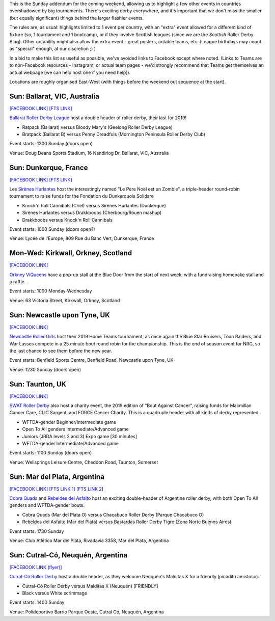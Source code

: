 .. title: Weekend Highlights: 17 Nov 2019 (SUNDAY)
.. slug: weekendhighlights-17112019
.. date: 2019-11-13 19:20:00 UTC+00:00
.. tags: weekend highlights, sunday addendum, argentine roller derby, scottish roller derby, british roller derby, french roller derby, australian roller derby
.. category:
.. link:
.. description:
.. type: text
.. author: aoanla

This is the Sunday addendum for the coming weekend, allowing us to highlight a few other events in countries overshadowed by big tournaments. There's exciting derby everywhere, and it's important that we don't miss the smaller (but equally significant) things behind the larger flashier events.

The rules are, as usual: highlights limited to 1 event per country, with an "extra" event allowed for a different kind of fixture
(so, 1 tournament and 1 bootcamp), or if they involve Scottish leagues (since we are the *Scottish* Roller Derby Blog).
Other notability might also allow the extra event - great posters, notable teams, etc. (League birthdays may count as "special" enough, at our discretion ;) )

In a bid to make this list as useful as possible, we've avoided links to Facebook except where noted.
(Links to Teams are to non-Facebook resources - Instagram, or actual team pages - we'd strongly recommend that Teams
get themselves an actual webpage [we can help host one if you need help]).

Locations are roughly organised East-West (with things before the weekend out sequence at the start).

.. image:: /images/2019/11/17Nov-wkly-map.png
  :alt: Map of all events (coded by type)
  :width: 100 %

.. TEASER_END

Sun: Ballarat, VIC, Australia
--------------------------------

`[FACEBOOK LINK]`__
`[FTS LINK]`__

.. __: https://www.facebook.com/events/495948981249973/
.. __: http://www.flattrackstats.com/bouts/112353/overview


`Ballarat Roller Derby League`_ host a double header of roller derby, their last for 2019!

.. _Ballarat Roller Derby League: https://www.ballaratrollerderby.com.au/

- Ratpack (Ballarat) versus Bloody Mary's (Geelong Roller Derby League)
- Bratpack (Ballarat B) versus Penny Dreadfuls (Mornington Peninsula Roller Derby Club)

Event starts: 1200 Sunday (doors open)

Venue: Doug Deans Sports Stadium, 16 Nandiriog Dr, Ballarat, VIC, Australia

Sun: Dunkerque, France
--------------------------------

`[FACEBOOK LINK]`__
`[FTS LINK]`__

.. __: https://www.facebook.com/events/433070174071028/
.. __: http://www.flattrackstats.com/bouts/112373/overview


Les `Sirènes Hurlantes`_ host the interestingly named "Le Père Noël est un Zombie", a triple-header round-robin tournament to raise funds for the Fondation du Dunkerquois Solidare

.. _Sirènes Hurlantes: http://rollerderbydunkerquois.fr/

- Knock'n Roll Cannibals (Criel) versus Sirènes Hurlantes (Dunkerque)
- Sirènes Hurlantes versus Drakkboobs (Cherbourg/Rouen mashup)
- Drakkboobs versus Knock'n Roll Cannibals

Event starts: 1000 Sunday (doors open?)

Venue: Lycée de l'Europe, 809 Rue du Banc Vert, Dunkerque, France

Mon-Wed: Kirkwall, Orkney, Scotland
-------------------------------------

`[FACEBOOK LINK]`__

.. __: https://www.facebook.com/events/503507723565196/

`Orkney ViQueens`_ have a pop-up stall at the Blue Door from the start of next week, with a fundraising homebake stall and a raffle.

.. _Orkney ViQueens: https://www.instagram.com/orkneyviqueens_roller_derby

Event starts: 1000 Monday-Wednesday

Venue: 63 Victoria Street, Kirkwall, Orkney, Scotland

Sun: Newcastle upon Tyne, UK
--------------------------------

`[FACEBOOK LINK]`__

.. __: https://www.facebook.com/events/910148809348660/

`Newcastle Roller Girls`_ host their 2019 Home Teams tournament, as once again the Blue Star Bruisers, Toon Raiders, and War Lasses compete in a 25 minute bout round robin for the championship. This is the end of season event for NRG, so the last chance to see them before the new year.

.. _Newcastle Roller Girls: https://www.newcastlerollergirls.co.uk/

Event starts: Benfield Sports Centre, Benfield Road, Newcastle upon Tyne, UK

Venue: 1230 Sunday (doors open)


Sun: Taunton, UK
--------------------------------

`[FACEBOOK LINK]`__

.. __: https://www.facebook.com/events/681157482368672/

`SWAT Roller Derby`_ also host a charity event, the 2019 edition of "Bout Against Cancer", raising funds for Macmillan Cancer Care, CLIC Sargent, and FORCE Cancer Charity. This is a quadruple header with all kinds of derby represented.

.. _SWAT Roller Derby: https://www.swatrollerderby.co.uk/

- WFTDA-gender Beginner/Intermediate game
- Open To All genders Intermediate/Advanced game
- Juniors (JRDA levels 2 and 3) Expo game [30 minutes]
- WFTDA-gender Intermediate/Advanced game

Event starts: 1100 Sunday (doors open)

Venue: Wellsprings Leisure Centre, Cheddon Road, Taunton, Somerset

Sun: Mar del Plata, Argentina
---------------------------------------

`[FACEBOOK LINK]`__
`[FTS LINK 1]`__
`[FTS LINK 2]`__

.. __: https://www.facebook.com/events/411690899774995/
.. __: http://www.flattrackstats.com/node/112364
.. __: http://www.flattrackstats.com/node/112365


`Cobra Quads`_ and `Rebeldes del Asfalto`_ host an exciting double-header of Argentine roller derby, with both Open To All genders and WFTDA-gender bouts.

.. _Cobra Quads: http://www.cobraquadsrollerderby.com.ar/
.. _Rebeldes del Asfalto: https://www.instagram.com/rebeldesdelasfalto/

- Cobra Quads (Mar del Plata O) versus Chacabuco Roller Derby (Parque Chacabuco O)
- Rebeldes del Asfalto (Mar del Plata) versus Bastardas Roller Derby Tigre (Zona Norte Buenos Aires)

Event starts: 1730 Sunday

Venue: Club Atlético Mar del Plata, Rivadavia 3358, Mar del Plata, Argentina

Sun: Cutral-Có, Neuquén, Argentina
------------------------------------

`[FACEBOOK LINK (flyer)]`__

.. __: https://www.facebook.com/MalditasXrd/photos/a.494416477575326/987320631618239/?type=3


`Cutral-Có Roller Derby`_ host a double header, as they welcome Neuquén's Malditas X for a friendly (picadito amistoso).

.. _Cutral-Có Roller Derby: https://www.instagram.com/cutralcorollerderby

- Cutral-Có Roller Derby versus Malditas X (Neuquén) [FRIENDLY]
- Black versus White scrimmage

Event starts: 1400 Sunday

Venue: Polideportivo Barrio Parque Oeste, Cutral Có, Neuquén, Argentina

..
  Sun:
  --------------------------------

  `[FACEBOOK LINK]`__
  `[FTS LINK]`__

  .. __:
  .. __:


  `name`_ .

  .. _name:

  -

  Event starts:

  Venue:
